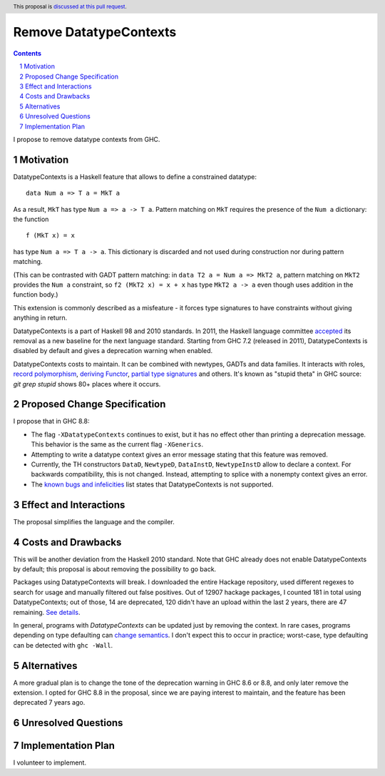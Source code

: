 Remove DatatypeContexts
=======================

.. proposal-number::
.. trac-ticket::
.. implemented::
.. highlight:: haskell
.. header:: This proposal is `discussed at this pull request <https://github.com/ghc-proposals/ghc-proposals/pull/161>`_.
.. sectnum::
.. contents::

I propose to remove datatype contexts from GHC.


Motivation
------------
DatatypeContexts is a Haskell feature that allows to define a constrained datatype:

::

 data Num a => T a = MkT a

As a result, ``MkT`` has type ``Num a => a -> T a``. Pattern matching on ``MkT`` requires the presence of the ``Num a`` dictionary: the function

::

 f (MkT x) = x

has type ``Num a => T a -> a``. This dictionary is discarded and not used during construction nor during pattern matching.

(This can be contrasted with GADT pattern matching: in ``data T2 a = Num a => MkT2 a``, pattern matching on ``MkT2`` provides the ``Num a`` constraint, so ``f2 (MkT2 x) = x + x`` has type ``MkT2 a -> a`` even though uses addition in the function body.)

This extension is commonly described as a misfeature - it forces type signatures to have constraints without giving anything in return.

DatatypeContexts is a part of Haskell 98 and 2010 standards. In 2011, the Haskell language committee `accepted <https://mail.haskell.org/pipermail/haskell-prime/2011-January/003335.html>`_ its removal as a new baseline for the next language standard. Starting from GHC 7.2 (released in 2011), DatatypeContexts is disabled by default and gives a deprecation warning when enabled.

DatatypeContexts costs to maintain. It can be combined with newtypes, GADTs and data families. It interacts with roles, `record polymorphism <https://downloads.haskell.org/~ghc/latest/docs/html/users_guide/glasgow_exts.html?highlight=DatatypeContexts#solving-hasfield-constraints>`_, `deriving Functor <https://downloads.haskell.org/~ghc/latest/docs/html/users_guide/glasgow_exts.html?highlight=DatatypeContexts#deriving-functor-instances>`_, `partial type signatures <https://github.com/ghc/ghc/commit/d831b6f41b3b89dc4a643069d5668c05a20f3c37#diff-301d72a6bf8b97cff7a0d225b9876cea>`_ and others. It's known as "stupid theta" in GHC source: `git grep stupid` shows 80+ places where it occurs.

Proposed Change Specification
-----------------------------
I propose that in GHC 8.8:

- The flag ``-XDatatypeContexts`` continues to exist, but it has no effect other than printing a deprecation message. This behavior is the same as the current flag ``-XGenerics``.
- Attempting to write a datatype context gives an error message stating that this feature was removed.
- Currently, the TH constructors ``DataD``, ``NewtypeD``, ``DataInstD``, ``NewtypeInstD`` allow to declare a context. For backwards compatibility, this is not changed. Instead, attempting to splice with a nonempty context gives an error.
- The `known bugs and infelicities <http://downloads.haskell.org/~ghc/latest/docs/html/users_guide/bugs.html>`_ list states that DatatypeContexts is not supported.


Effect and Interactions
-----------------------
The proposal simplifies the language and the compiler.


Costs and Drawbacks
-------------------
This will be another deviation from the Haskell 2010 standard. Note that GHC already does not enable DatatypeContexts by default; this proposal is about removing the possibility to go back.

Packages using DatatypeContexts will break. I downloaded the entire Hackage repository, used different regexes to search for usage and manually filtered out false positives. Out of 12907 hackage packages, I counted 181 in total using DatatypeContexts; out of those, 14 are deprecated, 120 didn't have an upload within the last 2 years, there are 47 remaining. `See details <https://gist.github.com/monoidal/77c6dd7490f7c9398db35b35273cc030>`_.

In general, programs with `DatatypeContexts` can be updated just by removing the context. In rare cases, programs depending on type defaulting can `change semantics <https://prime.haskell.org/wiki/NoDatatypeContexts>`_. I don't expect this to occur in practice; worst-case, type defaulting can be detected with ``ghc -Wall``.


Alternatives
------------
A more gradual plan is to change the tone of the deprecation warning in GHC 8.6 or 8.8, and only later remove the extension. I opted for GHC 8.8 in the proposal, since we are paying interest to maintain, and the feature has been deprecated 7 years ago.


Unresolved Questions
--------------------


Implementation Plan
-------------------
I volunteer to implement.
